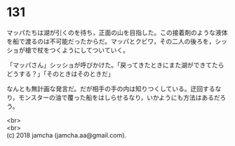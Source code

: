 #+OPTIONS: toc:nil
#+OPTIONS: \n:t

* 131

  マッパたちは湖が引くのを待ち，正面の山を目指した。この接着剤のような液体を船で渡るのは不可能だったからだ。マッパとクビワ，その二人の後ろを，シッショが槍で杖をつくようにしてついていく。

  「マッパさん」シッショが呼びかけた。「戻ってきたときにまた湖ができてたらどうする？」「そのときはそのときだ」

  なんとも無計画な発言だ。だが相手の手の内は知りつくしている。迂回するなり，モンスターの油で覆った船をはしらせるなり，いかようにも方法はあるだろう。

  <br>
  <br>
  (c) 2018 jamcha (jamcha.aa@gmail.com).

  [[http://creativecommons.org/licenses/by-nc-sa/4.0/deed][file:http://i.creativecommons.org/l/by-nc-sa/4.0/88x31.png]]
